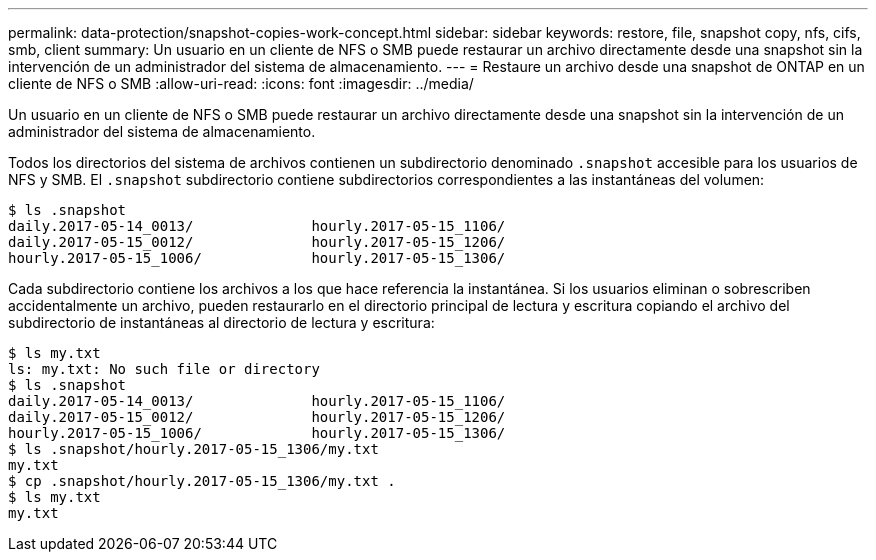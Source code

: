 ---
permalink: data-protection/snapshot-copies-work-concept.html 
sidebar: sidebar 
keywords: restore, file, snapshot copy, nfs, cifs, smb, client 
summary: Un usuario en un cliente de NFS o SMB puede restaurar un archivo directamente desde una snapshot sin la intervención de un administrador del sistema de almacenamiento. 
---
= Restaure un archivo desde una snapshot de ONTAP en un cliente de NFS o SMB
:allow-uri-read: 
:icons: font
:imagesdir: ../media/


[role="lead"]
Un usuario en un cliente de NFS o SMB puede restaurar un archivo directamente desde una snapshot sin la intervención de un administrador del sistema de almacenamiento.

Todos los directorios del sistema de archivos contienen un subdirectorio denominado `.snapshot` accesible para los usuarios de NFS y SMB. El `.snapshot` subdirectorio contiene subdirectorios correspondientes a las instantáneas del volumen:

....
$ ls .snapshot
daily.2017-05-14_0013/              hourly.2017-05-15_1106/
daily.2017-05-15_0012/              hourly.2017-05-15_1206/
hourly.2017-05-15_1006/             hourly.2017-05-15_1306/
....
Cada subdirectorio contiene los archivos a los que hace referencia la instantánea. Si los usuarios eliminan o sobrescriben accidentalmente un archivo, pueden restaurarlo en el directorio principal de lectura y escritura copiando el archivo del subdirectorio de instantáneas al directorio de lectura y escritura:

....
$ ls my.txt
ls: my.txt: No such file or directory
$ ls .snapshot
daily.2017-05-14_0013/              hourly.2017-05-15_1106/
daily.2017-05-15_0012/              hourly.2017-05-15_1206/
hourly.2017-05-15_1006/             hourly.2017-05-15_1306/
$ ls .snapshot/hourly.2017-05-15_1306/my.txt
my.txt
$ cp .snapshot/hourly.2017-05-15_1306/my.txt .
$ ls my.txt
my.txt
....
